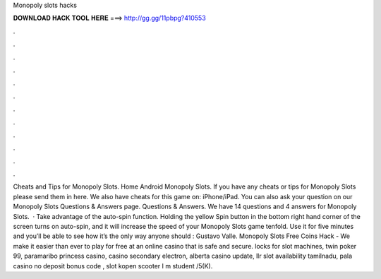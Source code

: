 Monopoly slots hacks

𝐃𝐎𝐖𝐍𝐋𝐎𝐀𝐃 𝐇𝐀𝐂𝐊 𝐓𝐎𝐎𝐋 𝐇𝐄𝐑𝐄 ===> http://gg.gg/11pbpg?410553

.

.

.

.

.

.

.

.

.

.

.

.

Cheats and Tips for Monopoly Slots. Home Android Monopoly Slots. If you have any cheats or tips for Monopoly Slots please send them in here. We also have cheats for this game on: iPhone/iPad. You can also ask your question on our Monopoly Slots Questions & Answers page. Questions & Answers. We have 14 questions and 4 answers for Monopoly Slots.  · Take advantage of the auto-spin function. Holding the yellow Spin button in the bottom right hand corner of the screen turns on auto-spin, and it will increase the speed of your Monopoly Slots game tenfold. Use it for five minutes and you’ll be able to see how it’s the only way anyone should : Gustavo Valle. Monopoly Slots Free Coins Hack - We make it easier than ever to play for free at an online casino that is safe and secure. locks for slot machines, twin poker 99, paramaribo princess casino, casino secondary electron, alberta casino update, llr slot availability tamilnadu, pala casino no deposit bonus code , slot kopen scooter I m student /5(K).